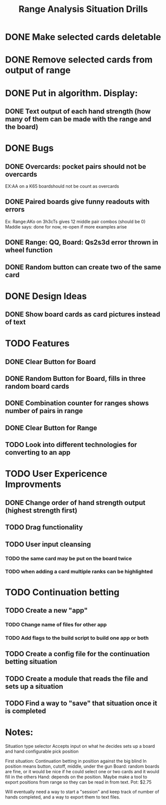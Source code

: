 #+Title: Range Analysis

* DONE Make selected cards deletable
* DONE Remove selected cards from output of range
* DONE Put in algorithm. Display:
** DONE Text output of each hand strength (how many of them can be made with the range and the board)
* DONE Bugs
** DONE Overcards: pocket pairs should not be overcards
   EX:AA on a K65 boardshould not be count as overcards
** DONE Paired boards give funny readouts with errors
   Ex: Range:AKo on 3h3cTs gives 12 middle pair combos (should be 0)
   Maddie says: done for now, re-open if more examples arise
** DONE Range: QQ, Board: Qs2s3d error thrown in wheel function
** DONE Random button can create two of the same card
* DONE Design Ideas
** DONE Show board cards as card pictures instead of text
* TODO Features
** DONE Clear Button for Board
** DONE Random Button for Board, fills in three random board cards
** DONE Combination counter for ranges shows number of pairs in range
** DONE Clear Button for Range
** TODO Look into different technologies for converting to an app
* TODO User Expericence Improvments
** DONE Change order of hand strength output (highest strength first)
** TODO Drag functionality
** TODO User input cleansing
*** TODO the same card may be put on the board twice
*** TODO when adding a card multiple ranks can be highlighted

#+Title: Situation Drills

* TODO Continuation betting
** TODO Create a new "app"
*** TODO Change name of files for other app
*** TODO Add flags to the build script to build one app or both
** TODO Create a config file for the continuation betting situation
** TODO Create a module that reads the file and sets up a situation
** TODO Find a way to "save" that situation once it is completed
* Notes:
Situation type selector
Accepts input on what he decides
sets up a board and hand
configurable
pick position

First situation:
Continuation betting in position against the big blind
In position means button, cutoff, middle, under the gun
Board: random boards are fine, or it would be nice if he
could select one or two cards and it would fill in the others
Hand: depends on the position.
Maybe make a tool to export positions from range so they can be
read in from text.
Pot: $2.75

Will eventually need a way to start a "session" and keep track
of number of hands completed, and a way to export them to text files.
